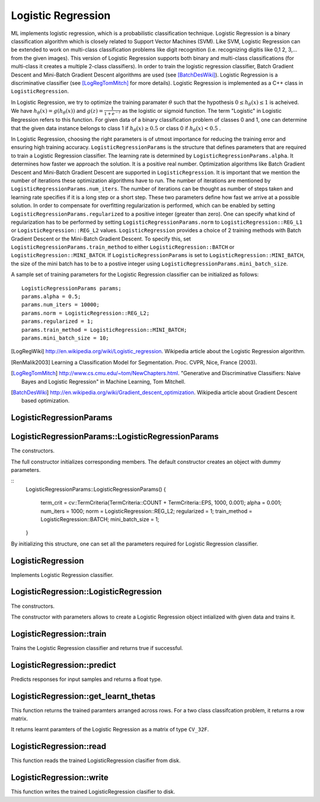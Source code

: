 Logistic Regression
===================

.. highlight:: cpp

ML implements logistic regression, which is a probabilistic classification technique. Logistic Regression is a binary classification algorithm which is closely related to Support Vector Machines (SVM).
Like SVM, Logistic Regression can be extended to work on multi-class classification problems like digit recognition (i.e. recognizing digitis like 0,1 2, 3,... from the given images).
This version of Logistic Regression supports both binary and multi-class classifications (for multi-class it creates a multiple 2-class classifiers).
In order to train the logistic regression classifier, Batch Gradient Descent and Mini-Batch Gradient Descent algorithms are used (see [BatchDesWiki]_).
Logistic Regression is a discriminative classifier (see [LogRegTomMitch]_ for more details). Logistic Regression is implemented as a C++ class in ``LogisticRegression``.


In Logistic Regression, we try to optimize the training paramater
:math:`\theta`
such that the hypothesis
:math:`0 \leq h_\theta(x) \leq 1` is acheived.
We have
:math:`h_\theta(x) = g(h_\theta(x))`
and
:math:`g(z) = \frac{1}{1+e^{-z}}`
as the logistic or sigmoid function.
The term "Logistic" in Logistic Regression refers to this function.
For given data of a binary classification problem of classes 0 and 1,
one can determine that the given data instance belongs to class 1 if
:math:`h_\theta(x) \geq 0.5`
or class 0 if
:math:`h_\theta(x) < 0.5`
.

In Logistic Regression, choosing the right parameters is of utmost importance for reducing the training error and ensuring high training accuracy.
``LogisticRegressionParams`` is the structure that defines parameters that are required to train a Logistic Regression classifier.
The learning rate is determined by ``LogisticRegressionParams.alpha``. It determines how faster we approach the solution.
It is a positive real number. Optimization algorithms like Batch Gradient Descent and Mini-Batch Gradient Descent are supported in ``LogisticRegression``.
It is important that we mention the number of iterations these optimization algorithms have to run.
The number of iterations are mentioned by ``LogisticRegressionParams.num_iters``.
The number of iterations can be thought as number of steps taken and learning rate specifies if it is a long step or a short step. These two parameters define how fast we arrive at a possible solution.
In order to compensate for overfitting regularization is performed, which can be enabled by setting ``LogisticRegressionParams.regularized`` to a positive integer (greater than zero).
One can specify what kind of regularization has to be performed by setting ``LogisticRegressionParams.norm`` to ``LogisticRegression::REG_L1`` or ``LogisticRegression::REG_L2`` values.
``LogisticRegression`` provides a choice of 2 training methods with Batch Gradient Descent or the Mini-Batch Gradient Descent. To specify this, set ``LogisticRegressionParams.train_method`` to either ``LogisticRegression::BATCH`` or ``LogisticRegression::MINI_BATCH``.
If ``LogisticRegressionParams`` is set to ``LogisticRegression::MINI_BATCH``, the size of the mini batch has to be to a postive integer using ``LogisticRegressionParams.mini_batch_size``.

A sample set of training parameters for the Logistic Regression classifier can be initialized as follows:
::
    LogisticRegressionParams params;
    params.alpha = 0.5;
    params.num_iters = 10000;
    params.norm = LogisticRegression::REG_L2;
    params.regularized = 1;
    params.train_method = LogisticRegression::MINI_BATCH;
    params.mini_batch_size = 10;

.. [LogRegWiki] http://en.wikipedia.org/wiki/Logistic_regression. Wikipedia article about the Logistic Regression algorithm.

.. [RenMalik2003] Learning a Classification Model for Segmentation. Proc. CVPR, Nice, France (2003).

.. [LogRegTomMitch] http://www.cs.cmu.edu/~tom/NewChapters.html. "Generative and Discriminative Classifiers: Naive Bayes and Logistic Regression" in Machine Learning, Tom Mitchell.
.. [BatchDesWiki] http://en.wikipedia.org/wiki/Gradient_descent_optimization. Wikipedia article about Gradient Descent based optimization.

LogisticRegressionParams
------------------------
.. ocv:struct:: LogisticRegressionParams

  Parameters of the Logistic Regression training algorithm. You can initialize the structure using a constructor or declaring the variable and initializing the the individual parameters.

  The training parameters for Logistic Regression:

  .. ocv:member:: double alpha

    The learning rate of the optimization algorithm. The higher the value, faster the rate and vice versa. If the value is too high, the learning algorithm may overshoot the optimal parameters and result in lower training accuracy. If the value is too low, the learning algorithm converges towards the optimal parameters very slowly. The value must a be a positive real number. You can experiment with different values with small increments as in 0.0001, 0.0003, 0.001, 0.003, 0.01, 0.03, 0.1, 0.3, ... and select the learning rate with less training error.

  .. ocv:member:: int num_iters

    The number of iterations required for the learing algorithm (Gradient Descent or Mini Batch Gradient Descent). It has to be a positive integer. You can try different number of iterations like in 100, 1000, 2000, 3000, 5000, 10000, .. so on.

  .. ocv:member:: int norm

    The type of normalization applied. It takes value ``LogisticRegression::L1`` or ``LogisticRegression::L2``.

  .. ocv:member:: int regularized

    It should be set to postive integer (greater than zero) in order to enable regularization.

  .. ocv:member:: int train_method

    The kind of training method used to train the classifier. It should be set to either ``LogisticRegression::BATCH`` or ``LogisticRegression::MINI_BATCH``.

  .. ocv:member:: int mini_batch_size

    If the training method is set to LogisticRegression::MINI_BATCH, it has to be set to positive integer. It can range from 1 to number of training samples.

  .. ocv:member:: cv::TermCriteria term_crit

    Sets termination criteria for training algorithm.

LogisticRegressionParams::LogisticRegressionParams
--------------------------------------------------
The constructors.

.. ocv:function:: LogisticRegressionParams::LogisticRegressionParams()

.. ocv:function:: LogisticRegressionParams::LogisticRegressionParams(double learning_rate, int iters, int train_method, int normlization, int reg, int mini_batch_size)

    :param learning_rate: Specifies the learning rate.

    :param iters: Specifies the number of iterations.

    :param: train_method: Specifies the kind of training method used. It should be set to either ``LogisticRegression::BATCH`` or ``LogisticRegression::MINI_BATCH``. If using ``LogisticRegression::MINI_BATCH``, set ``LogisticRegressionParams.mini_batch_size`` to a positive integer.

    :param normalization: Specifies the kind of regularization to be applied. ``LogisticRegression::REG_L1`` or ``LogisticRegression::REG_L2`` (L1 norm or L2 norm). To use this, set ``LogisticRegressionParams.regularized`` to a integer greater than zero.

    :param: reg: To enable or disable regularization. Set to positive integer (greater than zero) to enable and to 0 to disable.

    :param: mini_batch_size: Specifies the number of training samples taken in each step of Mini-Batch Gradient Descent. Will only be used if using ``LogisticRegression::MINI_BATCH`` training algorithm.


The full constructor initializes corresponding members. The default constructor creates an object with dummy parameters.

::
    LogisticRegressionParams::LogisticRegressionParams()
    {
        term_crit = cv::TermCriteria(TermCriteria::COUNT + TermCriteria::EPS, 1000, 0.001);
        alpha = 0.001;
        num_iters = 1000;
        norm = LogisticRegression::REG_L2;
        regularized = 1;
        train_method = LogisticRegression::BATCH;
        mini_batch_size = 1;
    }

By initializing this structure, one can set all the parameters required for Logistic Regression classifier.

LogisticRegression
------------------
.. ocv:class:: LogisticRegression

Implements Logistic Regression classifier.

LogisticRegression::LogisticRegression
--------------------------------------
The constructors.

.. ocv:function:: LogisticRegression( const LogisticRegressionParams& params)

    :param params: The training parameters for the classifier of type ``LogisticRegressionParams``.

.. ocv:function:: LogisticRegression::LogisticRegression(cv::InputArray data_ip, cv::InputArray labels_ip, const LogisticRegressionParams& params)

    :param data: The data variable of type ``CV_32F``. Each data instance has to be arranged per across different rows.

    :param labels_ip: The data variable of type ``CV_32F``. Each label instance has to be arranged across different rows.

    :param params: The training parameters for the classifier of type  ``LogisticRegressionParams``.

The constructor with parameters allows to create a Logistic Regression object intialized with given data and trains it.

LogisticRegression::train
-------------------------
Trains the Logistic Regression classifier and returns true if successful.

.. ocv:function:: bool LogisticRegression::train(cv::InputArray data_ip, cv::InputArray label_ip)

    :param data_ip: An InputArray variable of type ``CV_32F``. Each data instance has to be arranged per across different rows.

    :param labels_ip: An InputArray variable of type ``CV_32F``. Each label instance has to be arranged across differnet rows.


LogisticRegression::predict
---------------------------
Predicts responses for input samples and returns a float type.

.. ocv:function:: void LogisticRegression::predict( cv::InputArray data, cv::OutputArray predicted_labels ) const

    :param data: The input data for the prediction algorithm. The ``data`` variable should be of type ``CV_32F``.

    :param predicted_labels: Predicted labels as a column matrix and of type ``CV_32S``.

LogisticRegression::get_learnt_thetas
-------------------------------------
This function returns the trained paramters arranged across rows. For a two class classifcation problem, it returns a row matrix.

.. ocv:function:: cv::Mat LogisticRegression::get_learnt_thetas()

It returns learnt paramters of the Logistic Regression as a matrix of type ``CV_32F``.

LogisticRegression::read
------------------------
This function reads the trained LogisticRegression clasifier from disk.

.. ocv:function:: void LogisticRegression::read(const FileNode& fn)

LogisticRegression::write
-------------------------
This function writes the trained LogisticRegression clasifier to disk.

.. ocv:function:: void LogisticRegression::write(FileStorage& fs) const
